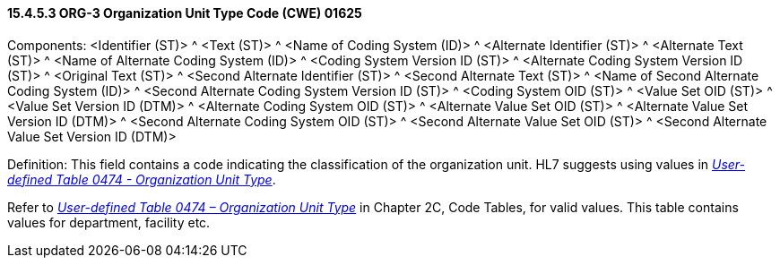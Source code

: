 ==== 15.4.5.3 ORG-3 Organization Unit Type Code (CWE) 01625

Components: <Identifier (ST)> ^ <Text (ST)> ^ <Name of Coding System (ID)> ^ <Alternate Identifier (ST)> ^ <Alternate Text (ST)> ^ <Name of Alternate Coding System (ID)> ^ <Coding System Version ID (ST)> ^ <Alternate Coding System Version ID (ST)> ^ <Original Text (ST)> ^ <Second Alternate Identifier (ST)> ^ <Second Alternate Text (ST)> ^ <Name of Second Alternate Coding System (ID)> ^ <Second Alternate Coding System Version ID (ST)> ^ <Coding System OID (ST)> ^ <Value Set OID (ST)> ^ <Value Set Version ID (DTM)> ^ <Alternate Coding System OID (ST)> ^ <Alternate Value Set OID (ST)> ^ <Alternate Value Set Version ID (DTM)> ^ <Second Alternate Coding System OID (ST)> ^ <Second Alternate Value Set OID (ST)> ^ <Second Alternate Value Set Version ID (DTM)>

Definition: This field contains a code indicating the classification of the organization unit. HL7 suggests using values in file:///E:\V2\v2.9%20final%20Nov%20from%20Frank\V29_CH02C_Tables.docx#HL70474[_User-defined Table 0474 - Organization Unit Type_].

Refer to file:///E:\V2\v2.9%20final%20Nov%20from%20Frank\V29_CH02C_Tables.docx#HL70474[_User-defined Table 0474 – Organization Unit Type_] in Chapter 2C, Code Tables, for valid values. This table contains values for department, facility etc.

